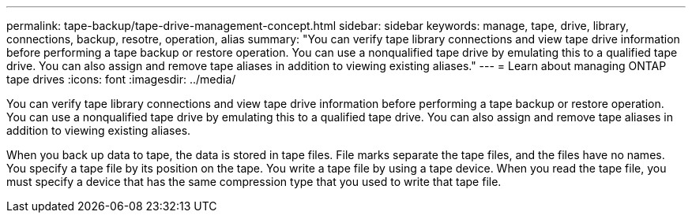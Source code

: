 ---
permalink: tape-backup/tape-drive-management-concept.html
sidebar: sidebar
keywords: manage, tape, drive, library, connections, backup, resotre, operation, alias
summary: "You can verify tape library connections and view tape drive information before performing a tape backup or restore operation. You can use a nonqualified tape drive by emulating this to a qualified tape drive. You can also assign and remove tape aliases in addition to viewing existing aliases."
---
= Learn about managing ONTAP tape drives 
:icons: font
:imagesdir: ../media/

[.lead]
You can verify tape library connections and view tape drive information before performing a tape backup or restore operation. You can use a nonqualified tape drive by emulating this to a qualified tape drive. You can also assign and remove tape aliases in addition to viewing existing aliases.

When you back up data to tape, the data is stored in tape files. File marks separate the tape files, and the files have no names. You specify a tape file by its position on the tape. You write a tape file by using a tape device. When you read the tape file, you must specify a device that has the same compression type that you used to write that tape file.
